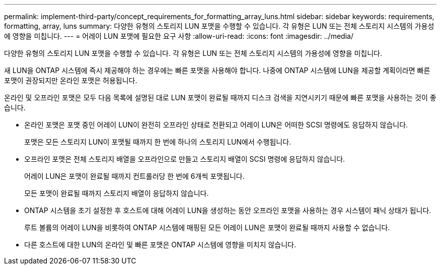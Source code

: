 ---
permalink: implement-third-party/concept_requirements_for_formatting_array_luns.html 
sidebar: sidebar 
keywords: requirements, formatting, array, luns 
summary: 다양한 유형의 스토리지 LUN 포맷을 수행할 수 있습니다. 각 유형은 LUN 또는 전체 스토리지 시스템의 가용성에 영향을 미칩니다. 
---
= 어레이 LUN 포맷에 필요한 요구 사항
:allow-uri-read: 
:icons: font
:imagesdir: ../media/


[role="lead"]
다양한 유형의 스토리지 LUN 포맷을 수행할 수 있습니다. 각 유형은 LUN 또는 전체 스토리지 시스템의 가용성에 영향을 미칩니다.

새 LUN을 ONTAP 시스템에 즉시 제공해야 하는 경우에는 빠른 포맷을 사용해야 합니다. 나중에 ONTAP 시스템에 LUN을 제공할 계획이라면 빠른 포맷이 권장되지만 온라인 포맷은 허용됩니다.

온라인 및 오프라인 포맷은 모두 다음 목록에 설명된 대로 LUN 포맷이 완료될 때까지 디스크 검색을 지연시키기 때문에 빠른 포맷을 사용하는 것이 좋습니다.

* 온라인 포맷은 포맷 중인 어레이 LUN이 완전히 오프라인 상태로 전환되고 어레이 LUN은 어떠한 SCSI 명령에도 응답하지 않습니다.
+
포맷은 모든 스토리지 LUN이 포맷될 때까지 한 번에 하나의 스토리지 LUN에서 수행됩니다.

* 오프라인 포맷은 전체 스토리지 배열을 오프라인으로 만들고 스토리지 배열이 SCSI 명령에 응답하지 않습니다.
+
어레이 LUN은 포맷이 완료될 때까지 컨트롤러당 한 번에 6개씩 포맷됩니다.

+
모든 포맷이 완료될 때까지 스토리지 배열이 응답하지 않습니다.

* ONTAP 시스템을 초기 설정한 후 호스트에 대해 어레이 LUN을 생성하는 동안 오프라인 포맷을 사용하는 경우 시스템이 패닉 상태가 됩니다.
+
루트 볼륨의 어레이 LUN을 비롯하여 ONTAP 시스템에 매핑된 모든 어레이 LUN은 포맷이 완료될 때까지 사용할 수 없습니다.

* 다른 호스트에 대한 LUN의 온라인 및 빠른 포맷은 ONTAP 시스템에 영향을 미치지 않습니다.

